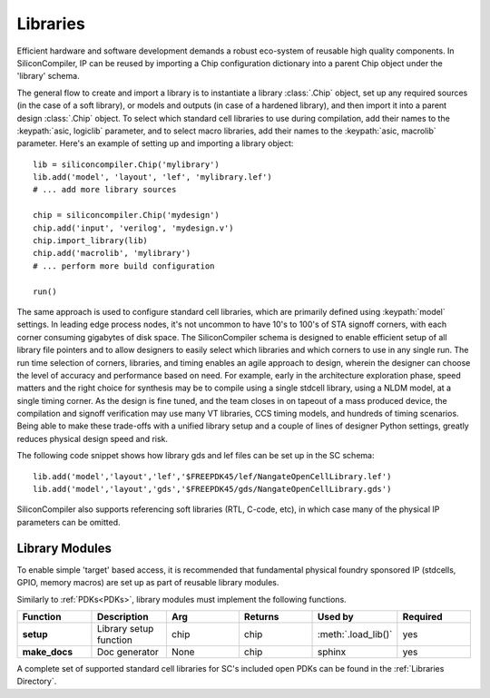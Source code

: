 Libraries
=========

Efficient hardware and software development demands a robust eco-system of reusable high quality components. In SiliconCompiler, IP can be reused by importing a Chip configuration dictionary into a parent Chip object under the 'library' schema.

The general flow to create and import a library is to instantiate a library :class:`.Chip` object, set up any required sources (in the case of a soft library), or models and outputs (in case of a hardened library), and then import it into a parent design :class:`.Chip` object. To select which standard cell libraries to use during compilation, add their names to the :keypath:`asic, logiclib` parameter, and to select macro libraries, add their names to the :keypath:`asic, macrolib` parameter.
Here's an example of setting up and importing a library object::

  lib = siliconcompiler.Chip('mylibrary')
  lib.add('model', 'layout', 'lef', 'mylibrary.lef')
  # ... add more library sources

  chip = siliconcompiler.Chip('mydesign')
  chip.add('input', 'verilog', 'mydesign.v')
  chip.import_library(lib)
  chip.add('macrolib', 'mylibrary')
  # ... perform more build configuration

  run()

The same approach is used to configure standard cell libraries, which are primarily defined using :keypath:`model` settings. In leading edge process nodes, it's not uncommon to have 10's to 100's of STA signoff corners, with each corner consuming gigabytes of disk space. The SiliconCompiler schema is designed to enable efficient setup of all library file pointers and to allow designers to easily select which libraries and which corners to use in any single run. The run time selection of corners, libraries, and timing enables an agile approach to design, wherein the designer can choose the level of accuracy and performance based on need. For example, early in the architecture exploration phase, speed matters and the right choice for synthesis may be to compile using a single stdcell library, using a NLDM model, at a single timing corner. As the design is fine tuned, and the team closes in on tapeout of a mass produced device, the compilation and signoff verification may use many VT libraries, CCS timing models, and hundreds of timing scenarios. Being able to make these trade-offs with a unified library setup and a couple of lines of designer Python settings, greatly reduces physical design speed and risk.

The following code snippet shows how library gds and lef files can be set up in the SC schema::

    lib.add('model','layout','lef','$FREEPDK45/lef/NangateOpenCellLibrary.lef')
    lib.add('model','layout','gds','$FREEPDK45/gds/NangateOpenCellLibrary.gds')

SiliconCompiler also supports referencing soft libraries (RTL, C-code, etc), in which case many of the physical IP parameters can be omitted.

Library Modules
----------------
To enable simple 'target' based access, it is recommended that fundamental physical foundry sponsored IP (stdcells, GPIO, memory macros) are set up as part of reusable library modules.

Similarly to :ref:`PDKs<PDKs>`, library modules must implement the following functions.

.. list-table::
   :widths: 10 10 10 10 10 10
   :header-rows: 1

   * - Function
     - Description
     - Arg
     - Returns
     - Used by
     - Required

   * - **setup**
     - Library setup function
     - chip
     - chip
     - :meth:`.load_lib()`
     - yes

   * - **make_docs**
     - Doc generator
     - None
     - chip
     - sphinx
     - yes

A complete set of supported standard cell libraries for SC's included open PDKs can be found in the :ref:`Libraries Directory`.